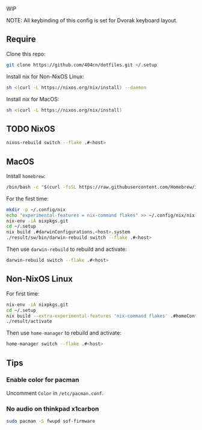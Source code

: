 WIP

NOTE: All keybinding of this config is set for Dvorak keyboard layout.

** Require
Clone this repo:
#+begin_src sh
git clone https://github.com/404cn/dotfiles.git ~/.setup
#+end_src

Install nix for Non-NixOS Linux:
#+begin_src sh
sh <(curl -L https://nixos.org/nix/install) --daemon
#+end_src

Install nix for MacOS:
#+begin_src sh
sh <(curl -L https://nixos.org/nix/install)
#+end_src

** TODO NixOS

#+begin_src sh
nixos-rebuild switch --flake .#<host>
#+end_src

** MacOS

Install =homebrew=:
#+begin_src sh
/bin/bash -c "$(curl -fsSL https://raw.githubusercontent.com/Homebrew/install/HEAD/install.sh)"
#+end_src

For the first time:
#+begin_src sh
mkdir -p ~/.config/nix
echo "experimental-features = nix-command flakes" >> ~/.config/nix/nix.conf
nix-env -iA nixpkgs.git
cd ~/.setup
nix build .#darwinConfigurations.<host>.system
./result/sw/bin/darwin-rebuild switch --flake .#<host>
#+end_src

Then use ~darwin-rebuild~ to rebuild and activate:
#+begin_src sh
darwin-rebuild switch --flake .#<host>
#+end_src

** Non-NixOS Linux

For first time:
#+begin_src sh
nix-env -iA nixpkgs.git
cd ~/.setup
nix build --extra-experimental-features 'nix-command flakes' .#homeConfigurations.<host>.activationPackage
./result/activate
#+end_src

Then use ~home-manager~ to rebuild and activate:
#+begin_src sh
home-manager switch --flake .#<host>
#+end_src

** Tips

*** Enable color for pacman

Uncomment =Color= in =/etc/pacman.conf=.

*** No audio on thinkpad x1carbon

#+begin_src sh
sudo pacman -S fwupd sof-firmware
#+end_src
